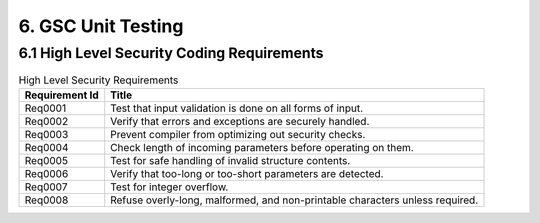 6. GSC Unit Testing
-------------------


6.1 High Level Security Coding Requirements
~~~~~~~~~~~~~~~~~~~~~~~~~~~~~~~~~~~~~~~~~~~~~

.. csv-table:: High Level Security Requirements
   :header: "Requirement Id", "Title"

    Req0001, "Test that input validation is done on all forms of input."
    Req0002, "Verify that errors and exceptions are securely handled."
    Req0003, "Prevent compiler from optimizing out security checks."
    Req0004, "Check length of incoming parameters before operating on them."
    Req0005, "Test for safe handling of invalid structure contents."
    Req0006, "Verify that too-long or too-short parameters are detected."
    Req0007, "Test for integer overflow."
    Req0008, "Refuse overly-long, malformed, and non-printable characters unless required."
